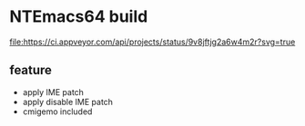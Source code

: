 * NTEmacs64 build

[[https://ci.appveyor.com/project/lurdan/ntemacs64][file:https://ci.appveyor.com/api/projects/status/9v8jftjg2a6w4m2r?svg=true]]

** feature
- apply IME patch
- apply disable IME patch
- cmigemo included

